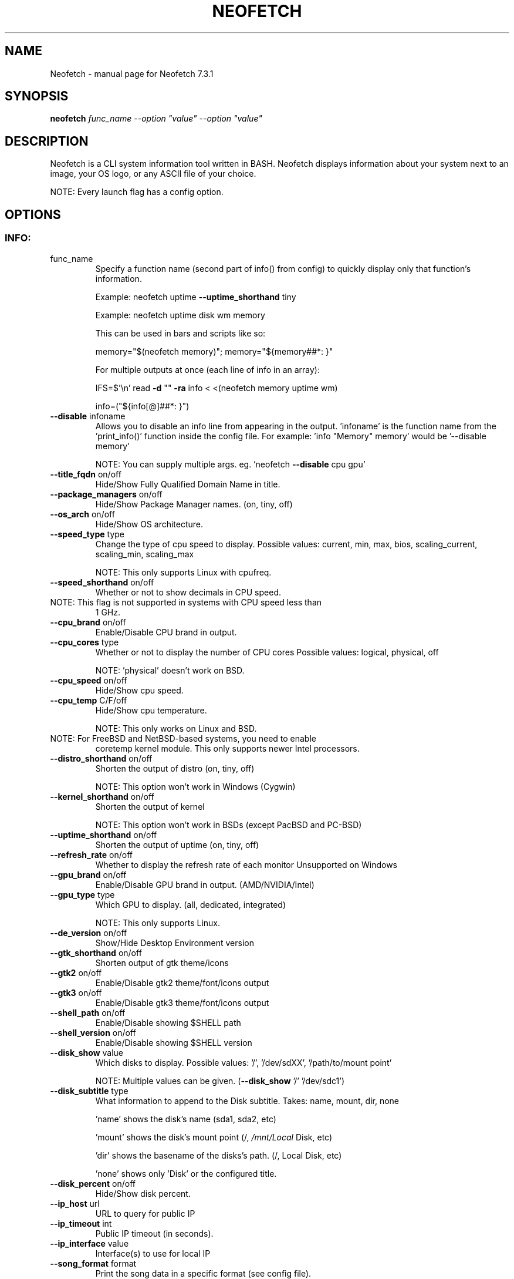 .\" DO NOT MODIFY THIS FILE!  It was generated by help2man 1.49.2.
.TH NEOFETCH "1" "September 2022" "Neofetch 7.3.1" "User Commands"
.SH NAME
Neofetch \- manual page for Neofetch 7.3.1
.SH SYNOPSIS
.B neofetch
\fI\,func_name --option "value" --option "value"\/\fR
.SH DESCRIPTION
Neofetch is a CLI system information tool written in BASH. Neofetch
displays information about your system next to an image, your OS logo,
or any ASCII file of your choice.
.PP
NOTE: Every launch flag has a config option.
.SH OPTIONS
.SS "INFO:"
.TP
func_name
Specify a function name (second part of info() from config) to
quickly display only that function's information.
.IP
Example: neofetch uptime \fB\-\-uptime_shorthand\fR tiny
.IP
Example: neofetch uptime disk wm memory
.IP
This can be used in bars and scripts like so:
.IP
memory="$(neofetch memory)"; memory="${memory##*: }"
.IP
For multiple outputs at once (each line of info in an array):
.IP
IFS=$'\en' read \fB\-d\fR "" \fB\-ra\fR info < <(neofetch memory uptime wm)
.IP
info=("${info[@]##*: }")
.TP
\fB\-\-disable\fR infoname
Allows you to disable an info line from appearing
in the output. 'infoname' is the function name from the
\&'print_info()' function inside the config file.
For example: 'info "Memory" memory' would be '\-\-disable memory'
.IP
NOTE: You can supply multiple args. eg. 'neofetch \fB\-\-disable\fR cpu gpu'
.TP
\fB\-\-title_fqdn\fR on/off
Hide/Show Fully Qualified Domain Name in title.
.TP
\fB\-\-package_managers\fR on/off
Hide/Show Package Manager names. (on, tiny, off)
.TP
\fB\-\-os_arch\fR on/off
Hide/Show OS architecture.
.TP
\fB\-\-speed_type\fR type
Change the type of cpu speed to display.
Possible values: current, min, max, bios,
scaling_current, scaling_min, scaling_max
.IP
NOTE: This only supports Linux with cpufreq.
.TP
\fB\-\-speed_shorthand\fR on/off
Whether or not to show decimals in CPU speed.
.TP
NOTE: This flag is not supported in systems with CPU speed less than
1 GHz.
.TP
\fB\-\-cpu_brand\fR on/off
Enable/Disable CPU brand in output.
.TP
\fB\-\-cpu_cores\fR type
Whether or not to display the number of CPU cores
Possible values: logical, physical, off
.IP
NOTE: 'physical' doesn't work on BSD.
.TP
\fB\-\-cpu_speed\fR on/off
Hide/Show cpu speed.
.TP
\fB\-\-cpu_temp\fR C/F/off
Hide/Show cpu temperature.
.IP
NOTE: This only works on Linux and BSD.
.TP
NOTE: For FreeBSD and NetBSD\-based systems, you need to enable
coretemp kernel module. This only supports newer Intel processors.
.TP
\fB\-\-distro_shorthand\fR on/off
Shorten the output of distro (on, tiny, off)
.IP
NOTE: This option won't work in Windows (Cygwin)
.TP
\fB\-\-kernel_shorthand\fR on/off
Shorten the output of kernel
.IP
NOTE: This option won't work in BSDs (except PacBSD and PC\-BSD)
.TP
\fB\-\-uptime_shorthand\fR on/off
Shorten the output of uptime (on, tiny, off)
.TP
\fB\-\-refresh_rate\fR on/off
Whether to display the refresh rate of each monitor
Unsupported on Windows
.TP
\fB\-\-gpu_brand\fR on/off
Enable/Disable GPU brand in output. (AMD/NVIDIA/Intel)
.TP
\fB\-\-gpu_type\fR type
Which GPU to display. (all, dedicated, integrated)
.IP
NOTE: This only supports Linux.
.TP
\fB\-\-de_version\fR on/off
Show/Hide Desktop Environment version
.TP
\fB\-\-gtk_shorthand\fR on/off
Shorten output of gtk theme/icons
.TP
\fB\-\-gtk2\fR on/off
Enable/Disable gtk2 theme/font/icons output
.TP
\fB\-\-gtk3\fR on/off
Enable/Disable gtk3 theme/font/icons output
.TP
\fB\-\-shell_path\fR on/off
Enable/Disable showing $SHELL path
.TP
\fB\-\-shell_version\fR on/off
Enable/Disable showing $SHELL version
.TP
\fB\-\-disk_show\fR value
Which disks to display.
Possible values: '/', '/dev/sdXX', '/path/to/mount point'
.IP
NOTE: Multiple values can be given. (\fB\-\-disk_show\fR '/' '/dev/sdc1')
.TP
\fB\-\-disk_subtitle\fR type
What information to append to the Disk subtitle.
Takes: name, mount, dir, none
.IP
\&'name' shows the disk's name (sda1, sda2, etc)
.IP
\&'mount' shows the disk's mount point (/, \fI\,/mnt/Local\/\fP Disk, etc)
.IP
\&'dir' shows the basename of the disks's path. (/, Local Disk, etc)
.IP
\&'none' shows only 'Disk' or the configured title.
.TP
\fB\-\-disk_percent\fR on/off
Hide/Show disk percent.
.TP
\fB\-\-ip_host\fR url
URL to query for public IP
.TP
\fB\-\-ip_timeout\fR int
Public IP timeout (in seconds).
.TP
\fB\-\-ip_interface\fR value
Interface(s) to use for local IP
.TP
\fB\-\-song_format\fR format
Print the song data in a specific format (see config file).
.TP
\fB\-\-song_shorthand\fR on/off
Print the Artist/Album/Title on separate lines.
.TP
\fB\-\-memory_percent\fR on/off
Display memory percentage.
.TP
\fB\-\-memory_unit\fR kib/mib/gib
Memory output unit.
.TP
\fB\-\-music_player\fR player\-name
Manually specify a player to use.
Available values are listed in the config file
.SS "TEXT FORMATTING:"
.TP
\fB\-\-colors\fR x x x x x x
Changes the text colors in this order:
title, @, underline, subtitle, colon, info
.TP
\fB\-\-underline\fR on/off
Enable/Disable the underline.
.TP
\fB\-\-underline_char\fR char
Character to use when underlining title
.TP
\fB\-\-bold\fR on/off
Enable/Disable bold text
.TP
\fB\-\-separator\fR string
Changes the default ':' separator to the specified string.
.SS "COLOR BLOCKS:"
.TP
\fB\-\-color_blocks\fR on/off
Enable/Disable the color blocks
.TP
\fB\-\-col_offset\fR auto/num
Left\-padding of color blocks
.TP
\fB\-\-block_width\fR num
Width of color blocks in spaces
.TP
\fB\-\-block_height\fR num
Height of color blocks in lines
.TP
\fB\-\-block_range\fR num num
Range of colors to print as blocks
.SS "BARS:"
.TP
\fB\-\-bar_char\fR 'elapsed char' 'total char'
Characters to use when drawing bars.
.TP
\fB\-\-bar_border\fR on/off
Whether or not to surround the bar with '[]'
.TP
\fB\-\-bar_length\fR num
Length in spaces to make the bars.
.TP
\fB\-\-bar_colors\fR num num
Colors to make the bar.
Set in this order: elapsed, total
.TP
\fB\-\-memory_display\fR mode
Bar mode.
Possible values: bar, infobar, barinfo, off
.TP
\fB\-\-battery_display\fR mode
Bar mode.
Possible values: bar, infobar, barinfo, off
.TP
\fB\-\-disk_display\fR mode
Bar mode.
Possible values: bar, infobar, barinfo, off
.SS "IMAGE BACKEND:"
.TP
\fB\-\-backend\fR backend
Which image backend to use.
Possible values: 'ascii', 'caca', 'catimg', 'chafa', 'jp2a',
\&'iterm2', 'off', 'sixel', 'tycat', 'w3m', 'kitty', 'viu'
.TP
\fB\-\-source\fR source
Which image or ascii file to use.
Possible values: 'auto', 'ascii', 'wallpaper', '/path/to/img',
\&'/path/to/ascii', '/path/to/dir/', 'command output' [ascii]
.TP
\fB\-\-ascii\fR source
Shortcut to use 'ascii' backend.
.IP
NEW: neofetch \fB\-\-ascii\fR "$(fortune | cowsay \fB\-W\fR 30)"
.TP
\fB\-\-caca\fR source
Shortcut to use 'caca' backend.
.TP
\fB\-\-catimg\fR source
Shortcut to use 'catimg' backend.
.TP
\fB\-\-chafa\fR source
Shortcut to use 'chafa' backend.
.TP
\fB\-\-iterm2\fR source
Shortcut to use 'iterm2' backend.
.TP
\fB\-\-jp2a\fR source
Shortcut to use 'jp2a' backend.
.TP
\fB\-\-kitty\fR source
Shortcut to use 'kitty' backend.
.TP
\fB\-\-pot\fR source
Shortcut to use 'pot' backend.
.TP
\fB\-\-pixterm\fR source
Shortcut to use 'pixterm' backend.
.TP
\fB\-\-sixel\fR source
Shortcut to use 'sixel' backend.
.TP
\fB\-\-termpix\fR source
Shortcut to use 'termpix' backend.
.TP
\fB\-\-tycat\fR source
Shortcut to use 'tycat' backend.
.TP
\fB\-\-w3m\fR source
Shortcut to use 'w3m' backend.
.TP
\fB\-\-ueberzug\fR source
Shortcut to use 'ueberzug' backend
.TP
\fB\-\-viu\fR source
Shortcut to use 'viu' backend
.TP
\fB\-\-off\fR
Shortcut to use 'off' backend (Disable ascii art).
.IP
NOTE: 'source; can be any of the following: 'auto', 'ascii', 'wallpaper', '/path/to/img',
\&'/path/to/ascii', '/path/to/dir/'
.SS "ASCII:"
.TP
\fB\-\-ascii_colors\fR x x x x x x
Colors to print the ascii art
.TP
\fB\-\-ascii_distro\fR distro
Which Distro's ascii art to print
.TP
NOTE: AIX, AlmaLinux, Alpine, Alter, Amazon, AmogOS, Anarchy, Android, Antergos, antiX, AOSC OS,
AOSC OS/Retro, Aperio GNU/Linux, Apricity, Arch, ArchBox, Archcraft, ARCHlabs, ArchMerge,
ArchStrike, ArcoLinux, Artix, Arya, Asahi, AsteroidOS, astOS, Bedrock, BigLinux, Bitrig,
BlackArch, blackPanther, BLAG, BlankOn, BlueLight, Bodhi, bonsai, BSD, BunsenLabs, Cachy OS,
Calculate, CalinixOS, Carbs, CBL-Mariner, CelOS, Center, CentOS, Chakra, ChaletOS, Chapeau,
ChonkySealOS, Chrom, Cleanjaro, Clear Linux OS, ClearOS, Clover, Condres, Container Linux by
CoreOS, CRUX, Crystal Linux, Cucumber, CutefishOS, CyberOS, dahlia, DarkOs, Darwin, Debian,
Deepin, DesaOS, Devuan, DracOS, DragonFly, Drauger, Droidian, Elementary, Elive, EncryptOS, EndeavourOS,
Endless, EuroLinux, Exherbo, Exodia Predator OS, Fedora, Feren, Finnix, FreeBSD, FreeMiNT,
Frugalware, Funtoo, GalliumOS, Garuda, Gentoo, GhostBSD, glaucus, gNewSense, GNOME, GNU,
GoboLinux, GrapheneOS, Grombyang, Guix, Haiku, HarDClanZ, Hash, Huayra, HydroOS, Hyperbola,
iglunix, instantOS, IRIX, Itc, januslinux, Kaisen, Kali, Kamuriki, KaOS, KDE, Kibojoe, Kogaion, Korora,
KrassOS, KSLinux, Kubuntu, LangitKetujuh, LaxerOS, LEDE, LibreELEC, Linspire, Linux, Linux Lite,
Linux Mint, Linux Mint Old, Live Raizo, LMDE, Lubuntu, Lunar, mac, Mageia, MagpieOS, Mandriva,
Manjaro, MassOS, MatuusOS, Maui, Mer, Minix, MIRACLE LINUX, MX, Namib, Neptune, NetBSD, Netrunner,
Nitrux, NixOS, NomadBSD, Nurunner, NuTyX, Obarun, OBRevenge, Open Source Media Center, OpenBSD,
openEuler, OpenIndiana, openmamba, OpenMandriva, OpenStage, openSUSE, openSUSE Leap, openSUSE
Tumbleweed, OpenWrt, OPNsense, Oracle, orchid, OS Elbrus, PacBSD, Parabola, parch, Pardus, Parrot,
Parsix, PCBSD, PCLinuxOS, pearOS, Pengwin, Pentoo, Peppermint, Pisi, PNM Linux, Pop!_OS, Porteus,
PostMarketOS, Profelis SambaBOX, Proxmox, PuffOS, Puppy, PureOS, Q4OS, Qubes, Qubyt, Quibian,
Radix, Raspbian, ravynOS, Reborn OS, Red Star, Redcore, Redhat, Refracted Devuan, Regata,
Regolith, rocky, Rosa, Sabayon, sabotage, Sailfish, SalentOS, Scientific, semc, Septor, Serene,
SharkLinux, ShastraOS, Siduction, SkiffOS, Slackware, SliTaz, SmartOS, Soda, Solus, Source Mage,
Sparky, Star, SteamOS, Sulin, SunOS, SwagArch, t2, Tails, TeArch, TorizonCore, Trisquel, Twister,
Ubuntu, Ubuntu Budgie, Ubuntu Cinnamon, Ubuntu Kylin, Ubuntu MATE, Ubuntu Studio, Ubuntu Sway,
Ubuntu Touch, Ubuntu-GNOME, ubuntu_old02, Ultramarine Linux, Univalent, Univention, Uos, uwuntu,
Venom, VNux, Void, VzLinux, wii-linux-ngx, Windows, Windows 10, Windows 11, XFerience, Xubuntu,
yiffOS, Zorin have ascii logos.
.TP
NOTE: arch, dragonfly, Fedora, LangitKetujuh, nixos, redhat, Ubuntu
have 'old' logo variants, use {distro}_old to use them.
.TP
NOTE: alpine, android, aoscosretro, arch, arcolinux, artix,
CalinixOS, centos, cleanjaro, crux, debian, dragonfly, elementary,
fedora, freebsd, gentoo, guix, haiku, hyperbola, linuxlite,
linuxmint, mac, mageia, manjaro, mx, netbsd, nixos, openbsd,
opensuse, orchid, parabola, popos, postmarketos, pureos, Raspbian,
rocky, slackware, sunos, ubuntu, void have 'small' logo variants,
use {distro}_small to use them.
.TP
\fB\-\-ascii_bold\fR on/off
Whether or not to bold the ascii logo.
.TP
\fB\-L\fR, \fB\-\-logo\fR
Hide the info text and only show the ascii logo.
.SS "IMAGE:"
.TP
\fB\-\-loop\fR
Redraw the image constantly until Ctrl+C is used. This fixes issues
in some terminals emulators when using image mode.
.TP
\fB\-\-size\fR 00px | \fB\-\-size\fR 00%
How to size the image.
Possible values: auto, 00px, 00%, none
.TP
\fB\-\-catimg_size\fR 1/2
Change the resolution of catimg.
.TP
\fB\-\-crop_mode\fR mode
Which crop mode to use
Takes the values: normal, fit, fill
.TP
\fB\-\-crop_offset\fR value
Change the crop offset for normal mode.
Possible values: northwest, north, northeast,
west, center, east, southwest, south, southeast
.TP
\fB\-\-xoffset\fR px
How close the image will be to the left edge of the
window. This only works with w3m.
.TP
\fB\-\-yoffset\fR px
How close the image will be to the top edge of the
window. This only works with w3m.
.TP
\fB\-\-bg_color\fR color
Background color to display behind transparent image.
This only works with w3m.
.TP
\fB\-\-gap\fR num
Gap between image and text.
.TP
NOTE: \fB\-\-gap\fR can take a negative value which will move the text
closer to the left side.
.TP
\fB\-\-clean\fR
Delete cached files and thumbnails.
.SS "OTHER:"
.TP
\fB\-\-config\fR \fI\,/path/to/config\/\fP
Specify a path to a custom config file
.TP
\fB\-\-config\fR none
Launch the script without a config file
.TP
\fB\-\-no_config\fR
Don't create the user config file.
.TP
\fB\-\-print_config\fR
Print the default config file to stdout.
.TP
\fB\-\-stdout\fR
Turn off all colors and disables any ASCII/image backend.
.TP
\fB\-\-help\fR
Print this text and exit
.TP
\fB\-\-version\fR
Show neofetch version
.TP
\fB\-v\fR
Display error messages.
.TP
\fB\-vv\fR
Display a verbose log for error reporting.
.SS "DEVELOPER:"
.TP
\fB\-\-gen\-man\fR
Generate a manpage for Neofetch in your PWD. (Requires GNU help2man)
.SH "REPORTING BUGS"
Report bugs to https://github.com/dylanaraps/neofetch/issues
.SH "SEE ALSO"
The full documentation for
.B Neofetch
is maintained as a Texinfo manual.  If the
.B info
and
.B Neofetch
programs are properly installed at your site, the command
.IP
.B info Neofetch
.PP
should give you access to the complete manual.

